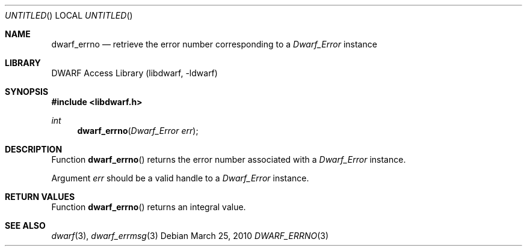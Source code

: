 .\"	$NetBSD: dwarf_errno.3,v 1.2.8.2 2014/08/19 23:46:44 tls Exp $
.\"
.\" Copyright (c) 2009,2010 Joseph Koshy.  All rights reserved.
.\"
.\" Redistribution and use in source and binary forms, with or without
.\" modification, are permitted provided that the following conditions
.\" are met:
.\" 1. Redistributions of source code must retain the above copyright
.\"    notice, this list of conditions and the following disclaimer.
.\" 2. Redistributions in binary form must reproduce the above copyright
.\"    notice, this list of conditions and the following disclaimer in the
.\"    documentation and/or other materials provided with the distribution.
.\"
.\" This software is provided by Joseph Koshy ``as is'' and
.\" any express or implied warranties, including, but not limited to, the
.\" implied warranties of merchantability and fitness for a particular purpose
.\" are disclaimed.  in no event shall Joseph Koshy be liable
.\" for any direct, indirect, incidental, special, exemplary, or consequential
.\" damages (including, but not limited to, procurement of substitute goods
.\" or services; loss of use, data, or profits; or business interruption)
.\" however caused and on any theory of liability, whether in contract, strict
.\" liability, or tort (including negligence or otherwise) arising in any way
.\" out of the use of this software, even if advised of the possibility of
.\" such damage.
.\"
.\" Id: dwarf_errno.3 2073 2011-10-27 03:30:47Z jkoshy 
.\"
.Dd March 25, 2010
.Os
.Dt DWARF_ERRNO 3
.Sh NAME
.Nm dwarf_errno
.Nd retrieve the error number corresponding to a
.Vt Dwarf_Error
instance
.Sh LIBRARY
.Lb libdwarf
.Sh SYNOPSIS
.In libdwarf.h
.Ft int
.Fn dwarf_errno "Dwarf_Error err"
.Sh DESCRIPTION
Function
.Fn dwarf_errno
returns the error number associated with a
.Vt Dwarf_Error
instance.
.Pp
Argument
.Ar err
should be a valid handle to a
.Vt Dwarf_Error
instance.
.Sh RETURN VALUES
Function
.Fn dwarf_errno
returns an integral value.
.Sh SEE ALSO
.Xr dwarf 3 ,
.Xr dwarf_errmsg 3
